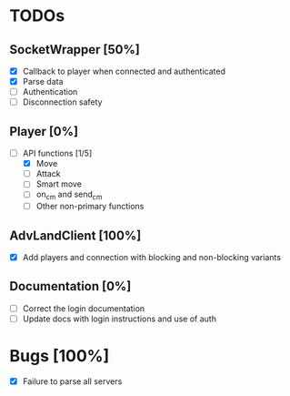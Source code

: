 * TODOs
** SocketWrapper [50%]
   - [X] Callback to player when connected and authenticated
   - [X] Parse data
   - [ ] Authentication
   - [ ] Disconnection safety
** Player [0%]
   - [-] API functions [1/5]
     - [X] Move
     - [ ] Attack
     - [ ] Smart move
     - [ ] on_cm and send_cm
     - [ ] Other non-primary functions
** AdvLandClient [100%]
   - [X] Add players and connection with blocking and non-blocking variants
** Documentation [0%]
   - [ ] Correct the login documentation
   - [ ] Update docs with login instructions and use of auth
* Bugs [100%]
  - [X] Failure to parse all servers 
